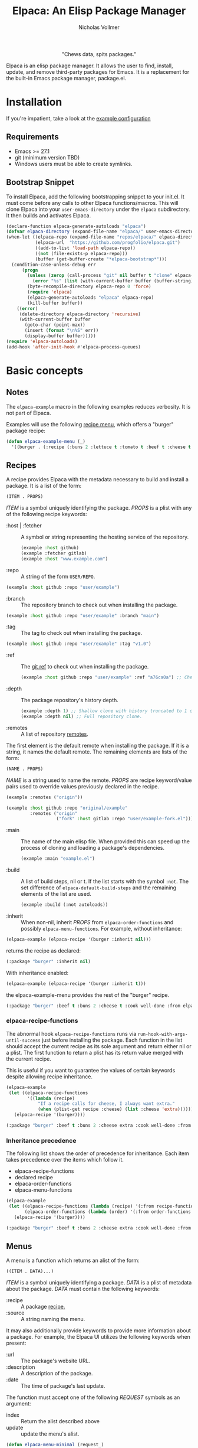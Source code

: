 #+title: Elpaca: An Elisp Package Manager
#+author: Nicholas Vollmer
#+options: exports:both

#+html: <p align="center"><img src="./images/elpaca.svg" /></p>

#+html: <p align="center"> "Chews data, spits packages."</p>

Elpaca is an elisp package manager.
It allows the user to find, install, update, and remove third-party packages for Emacs.
It is a replacement for the built-in Emacs package manager, package.el.

* Installation
If you're impatient, take a look at the [[#example-configuration][example configuration]]
** Requirements
- Emacs >= 27.1
- git (minimum version TBD)
- Windows users must be able to create symlinks.
** Bootstrap Snippet
To install Elpaca, add the following bootstrapping snippet to your init.el.
It must come before any calls to other Elpaca functions/macros.
This will clone Elpaca into your =user-emacs-directory= under the =elpaca= subdirectory.
It then builds and activates Elpaca.

#+begin_src emacs-lisp :lexical t
(declare-function elpaca-generate-autoloads "elpaca")
(defvar elpaca-directory (expand-file-name "elpaca/" user-emacs-directory))
(when-let ((elpaca-repo (expand-file-name "repos/elpaca/" elpaca-directory))
           (elpaca-url  "https://github.com/progfolio/elpaca.git")
           ((add-to-list 'load-path elpaca-repo))
           ((not (file-exists-p elpaca-repo)))
           (buffer (get-buffer-create "*elpaca-bootstrap*")))
  (condition-case-unless-debug err
      (progn
        (unless (zerop (call-process "git" nil buffer t "clone" elpaca-url elpaca-repo))
          (error "%s" (list (with-current-buffer buffer (buffer-string)))))
        (byte-recompile-directory elpaca-repo 0 'force)
        (require 'elpaca)
        (elpaca-generate-autoloads "elpaca" elpaca-repo)
        (kill-buffer buffer))
    ((error)
     (delete-directory elpaca-directory 'recursive)
     (with-current-buffer buffer
       (goto-char (point-max))
       (insert (format "\n%S" err))
       (display-buffer buffer)))))
(require 'elpaca-autoloads)
(add-hook 'after-init-hook #'elpaca-process-queues)
#+end_src

* Basic concepts
** Notes

The =elpaca-example= macro in the following examples reduces verbosity.
It is not part of Elpaca.

#+begin_src emacs-lisp :lexical t :exports none :results silent
(defun elpaca-example-sort-plist (plist)
  "Return copy of PLIST with :package followed by lexically sorted kew/val pairs."
  `(:package ,(plist-get plist :package)
             ,@(cl-loop for k in (cl-sort (cl-loop for key in plist by #'cddr
                                                   unless (eq key :package) collect key)
                                          #'string< :key #'symbol-name)
                        append (list k (plist-get plist k)))))

(defmacro elpaca-example (&rest body)
  "Execute BODY with a clean elpaca environment."
  `(let (elpaca-cache-menu-items
         elpaca-order-functions
         elpaca-recipe-functions
         (elpaca-menu-functions '(elpaca-example-menu)))
     (elpaca-example-sort-plist ,@body)))
#+end_src

Examples will use the following [[#menus][recipe menu]], which offers a "burger" package recipe:

#+begin_src emacs-lisp :lexical t :results silent
(defun elpaca-example-menu (_)
  '((burger . (:recipe (:buns 2 :lettuce t :tomato t :beef t :cheese t :cook well-done :from elpaca-example-menu)))))
#+end_src

** Recipes
:PROPERTIES:
:CUSTOM_ID: recipes
:END:
A recipe provides Elpaca with the metadata necessary to build and install a package.
It is a list of the form:

#+begin_src emacs-lisp :lexical t
(ITEM . PROPS)
#+end_src

/ITEM/ is a symbol uniquely identifying the package.
/PROPS/ is a plist with any of the following recipe keywords:

- :host | :fetcher :: A symbol or string representing the hosting service of the repository.

  #+begin_src emacs-lisp :lexical t
(example :host github)
(example :fetcher gitlab)
(example :host "www.example.com")
  #+end_src

- :repo :: A string of the form =USER/REPO=.

#+begin_src emacs-lisp :lexical t
(example :host github :repo "user/example")
#+end_src

- :branch :: The repository branch to check out when installing the package.

#+begin_src emacs-lisp :lexical t
(example :host github :repo "user/example" :branch "main")
#+end_src

- :tag :: The tag to check out when installing the package.

#+begin_src emacs-lisp :lexical t
(example :host github :repo "user/example" :tag "v1.0")
#+end_src

- :ref :: The [[https://git-scm.com/book/en/v2/Git-Internals-Git-References][git ref]] to check out when installing the package.

  #+begin_src emacs-lisp :lexical t
(example :host github :repo "user/example" :ref "a76ca0a") ;; Check out a specific commit.
  #+end_src

- :depth :: The package repository's history depth.

  #+begin_src emacs-lisp :lexical t
(example :depth 1) ;; Shallow clone with history truncated to 1 commit.
(example :depth nil) ;; Full repository clone.
  #+end_src

- :remotes :: A list of repository [[https://git-scm.com/book/en/v2/Git-Basics-Working-with-Remotes][remotes]].
The first element is the default remote when installing the package.
If it is a string, it names the default remote.
The remaining elements are lists of the form:

#+begin_src emacs-lisp :lexical t
(NAME . PROPS)
#+end_src

/NAME/ is a string used to name the remote.
/PROPS/ are recipe keyword/value pairs used to override values previously declared in the recipe.

#+begin_src emacs-lisp :lexical t
(example :remotes ("origin"))
#+end_src

#+begin_src emacs-lisp :lexical t
(example :host github :repo "original/example"
         :remotes ("origin"
                   ("fork" :host gitlab :repo "user/example-fork.el")))
#+end_src

- :main :: The name of the main elisp file.
  When provided this can speed up the process of cloning and loading a package's dependencies.

  #+begin_src emacs-lisp :lexical t
(example :main "example.el")
  #+end_src

- :build :: A list of build steps, nil or t.
  If the list starts with the symbol =:not=. The set difference of =elpaca-default-build-steps= and the remaining elements of the list are used.

  #+begin_src emacs-lisp :lexical t
(example :build (:not autoloads))
  #+end_src

- :inherit :: When non-nil, inherit /PROPS/ from =elpaca-order-functions= and possibly =elpaca-menu-functions=.
  For example, without inheritance:
#+name: recipe-inheritance-nil
#+begin_src emacs-lisp :lexical t :results raw code :exports both
(elpaca-example (elpaca-recipe '(burger :inherit nil)))
#+end_src

returns the recipe as declared:

#+results: recipe-inheritance-nil
#+begin_src emacs-lisp
(:package "burger" :inherit nil)
#+end_src

With inheritance enabled:
#+name: recipe-inheritance-menu
#+begin_src emacs-lisp :lexical t :results raw code :exports both
(elpaca-example (elpaca-recipe '(burger :inherit t)))
#+end_src

the elpaca-example-menu provides the rest of the "burger" recipe.

#+results: recipe-inheritance-menu
#+begin_src emacs-lisp
(:package "burger" :beef t :buns 2 :cheese t :cook well-done :from elpaca-example-menu :inherit t :lettuce t :tomato t)
#+end_src

*** elpaca-recipe-functions
:PROPERTIES:
:CUSTOM_ID: elpaca-recipe-functions
:END:
The abnormal hook =elpaca-recipe-functions= runs via =run-hook-with-args-until-success= just before installing the package.
Each function in the list should accept the current recipe as its sole argument and return either nil or a plist.
The first function to return a plist has its return value merged with the current recipe.

This is useful if you want to guarantee the values of certain keywords despite allowing recipe inheritance.

#+name: recipe-functions-example
#+begin_src emacs-lisp :lexical t :exports both :results raw code
(elpaca-example
 (let ((elpaca-recipe-functions
        '((lambda (recipe)
            "If a recipe calls for cheese, I always want extra."
            (when (plist-get recipe :cheese) (list :cheese 'extra))))))
   (elpaca-recipe '(burger))))
#+end_src

#+results: recipe-functions-example
#+begin_src emacs-lisp
(:package "burger" :beef t :buns 2 :cheese extra :cook well-done :from elpaca-example-menu :lettuce t :tomato t)
#+end_src

*** Inheritance precedence
:PROPERTIES:
:CUSTOM_ID: inheritance-precedence
:END:
The following list shows the order of precedence for inheritance.
Each item takes precedence over the items which follow it.

- elpaca-recipe-functions
- declared recipe
- elpaca-order-functions
- elpaca-menu-functions

#+name: recipe-inheritance-precedence
#+begin_src emacs-lisp :lexical t :results raw code :exports both
(elpaca-example
 (let ((elpaca-recipe-functions (lambda (recipe) '(:from recipe-functions :cheese extra)))
       (elpaca-order-functions (lambda (order) '(:from order-functions :tomato nil))))
   (elpaca-recipe '(burger))))
#+end_src

#+results: recipe-inheritance-precedence
#+begin_src emacs-lisp
(:package "burger" :beef t :buns 2 :cheese extra :cook well-done :from recipe-functions :lettuce t :tomato nil)
#+end_src

** Menus
:PROPERTIES:
:CUSTOM_ID: menus
:END:
A menu is a function which returns an alist of the form:
#+begin_src emacs-lisp :lexical t
((ITEM . DATA)...)
#+end_src

/ITEM/ is a symbol uniquely identifying a package.
/DATA/ is a plist of metadata about the package.
/DATA/ must contain the following keywords:

- :recipe :: A package [[#recipes][recipe.]]
- :source :: A string naming the menu.

It may also additionally provide keywords to provide more information about a package.
For example, the Elpaca UI utilizes the following keywords when present:

- :url :: The package's website URL.
- :description :: A description of the package.
- :date :: The time of package's last update.

The function must accept one of the following /REQUEST/ symbols as an argument:

- index :: Return the alist described above
- update :: update the menu's alist.

#+begin_src emacs-lisp :lexical t
(defun elpaca-menu-minimal (request_)
  "A minimal menu example.
Ignore REQUEST, as this is a static, curated list of packages."
  '((example :source "EXAMPLE" :recipe (example :host github :repo "user/example"))
    (two :source "EXAMPLE" :recipe (two :host gitlab :repo "user/two"))))
#+end_src

Menus allow one to offer Elpaca users curated lists of package recipes.
For example, [[https://www.github.com/progfolio/melpulls][melpulls]] implements an Elpaca menu for pending MELPA packages.

*** elpaca-menu-functions
The =elpaca-menu-functions= variable contains menu functions for the following package sources by default:

- [[https://www.github.com/melpa/melpa][MELPA]]
- [[https://git.savannah.gnu.org/cgit/emacs/org-mode.git/][Org]]
- [[https://git.sr.ht/~bzg/org-contrib][Org-contrib]]
- [[https://www.github.com/emacs-straight/gnu-elpa-mirror][GNU ELPA Mirror]]
- [[https://elpa.nongnu.org][NonGNU Elpa]]

Menus are checked in order until one returns the requested menu item or the menu list is exhausted.

** Orders
:PROPERTIES:
:CUSTOM_ID: orders
:END:

At a minimum, an order is a symbol which represents the name of a [[#menus][menu]] item:

#+begin_src emacs-lisp :lexical t
(elpaca 'example)
#+end_src

An order may also be a partial or full recipe:

#+begin_src emacs-lisp :lexical t
(elpaca '(example :host gitlab))
(elpaca '(example :host gitlab :repo "user/example" :inherit nil))
#+end_src

*** elpaca-order-functions
The abnormal hook =elpaca-order-functions= runs via =run-hook-with-args-until-success= before =elpaca-menu-functions=.
Each function in the list should accept the current recipe as its sole argument and return either nil or a plist.
The first function to return a plist has its return value merged with the current recipe.

This is useful for declaring default order properties.
For example, the following function disables recipe inheritance by default:

#+begin_src emacs-lisp :lexical t :results raw code :exports both
(elpaca-example
 (let ((elpaca-order-functions '((lambda (_) '(:inherit nil)))))
   (elpaca-recipe 'burger)))
#+end_src

#+RESULTS:
#+begin_src emacs-lisp
(:package "burger" :inherit nil)
#+end_src

** Queues
:PROPERTIES:
:CUSTOM_ID: queues
:END:
Elpaca installs packages asynchronously.
[[#orders][Orders]] are automatically queued in a list.
A queue is considered "processed" when all of its orders have either finished or failed.

Queues make it possible to ensure a package is installed prior to other packages.
The =elpaca-queue= macro wraps calls to =elpaca=, ensuring those orders are processed in their own queue.
This is especially useful when one wants to install a package to use later on in their init file.
For example, a package which implements an Elpaca [[#menus][menu]]:

#+begin_src emacs-lisp :lexical t
(elpaca-queue (elpaca '(melpulls :host github :repo "progfolio/melpulls"))
              (add-to-list 'elpaca-menu-functions #'melpulls))
;; Implicitly queued into a new queue.
(elpaca 'menu-item-available-in-melpulls)
#+end_src

* Installing Packages

- elpaca :: =(order &rest body)=
Installs /ORDER/ and executes /BODY/ after processing ORDER's [[#queues][queue]].

/ORDER/ is an [[#orders][order]] as described above.

This macro is for programmatic use in one's init file.
Any of the following will install the "example" package:

#+begin_src emacs-lisp :lexical t
(elpaca example) ;; recipe looked up in `elpaca-menu-functions'.
#+end_src

#+begin_src emacs-lisp :lexical t
(elpaca example (message "Messaged after the order's queue has processed."))
#+end_src

#+begin_src emacs-lisp :lexical t
(elpaca (example :host github :repo "user/example"))
#+end_src

#+begin_src emacs-lisp :lexical t
(elpaca `(example :host github :repo "user/example"
                  ,@(when (eq system-type 'darwin) ;; backqouting supported
                      (list :pre-build ((message "Mac specific pre-build"))))))
#+end_src

If /ORDER/ is nil, /BODY/ is still executed after processing the current [[#queues][queue]].

#+begin_src emacs-lisp :lexical t
(elpaca 'first (message "First configured"))
;; If this weren't wrapped in an `elpaca' call, it would be executed FIRST
;; Due to the "first" and "third" package installing asynchronously.
(elpaca nil (message "Second"))
(elpaca 'third (message "Third configured"))
#+end_src

- elpaca-use-package :: (order &rest body)
  A wrapper for the [[https://www.github.com/jweigley/use-package][use-package]] macro.
  /ORDER/ is the same as above.
  /BODY/ must conform to use-package's /ARGS/.

  #+begin_src emacs-lisp :lexical t
(elpaca use-package (require 'use-package)) ; install use-package
(elpaca-use-package (example :host github :repo "user/example")
  :config (message "Example configured"))
  #+end_src

* Finding, Updating, Removing Packages
The =elpaca-manger= command will pop to the Elpaca manager buffer.
From this buffer you can search and act on all the packages Elpaca knows about.

The following commands are available in the Elpaca manager buffer:

| Command                     | Default Binding | Action                                                                           | Region aware? |
|-----------------------------+-----------------+----------------------------------------------------------------------------------+---------------|
| elpaca-ui-send-input        | :               | Prompt for input to send to package's current subprocess                         | no            |
| elpaca-ui-browse-package    | B               | Open package's website via =browse-url=                                            | no            |
| elpaca-ui-search-installed  | I               | Show all Installed packages                                                      | no            |
| elpaca-ui-search-marked     | M               | Show all currently marked packages                                               | no            |
| elpaca-ui-search-orphans    | O               | Show packages which are on disk but not in use during the current Emacs session  | no            |
| elpaca-ui-search-previous   | P               | Search for the last search entered in the minibuffer                             | no            |
| elpaca-ui-search-refresh    | R               | Refresh the view for the current search                                          | no            |
| elpaca-ui-search-edit       | S               | Edit the current search                                                          | no            |
| elpaca-ui-search-undeclared | U               | Show packages installed packages which were not declared in the user's init file | no            |
| elpaca-ui-visit-build       | b               | Visit the current package's build directory via =dired=                            | no            |
| elpaca-ui-mark-delete       | d               | Mark the current package for deletion                                            | yes           |
| elpaca-ui-mark-install      | i               | Mark the current package for installation                                        | yes           |
| elpaca-ui-mark-rebuild      | r               | Mark the current package for rebuilding                                          | yes           |
| elpaca-ui-search            | s               | Filter the current table via a minibuffer search                                 | no            |
| elpaca-ui-unmark            | u               | Unmark the current package                                                       | yes           |
| elpaca-ui-visit-repo        | v               | Visit the current package's repository via =dired=                                 | no            |
| elpaca-ui-execute-marks     | x               | Execute marked package's actions                                                 | no            |

* Example configuration
:PROPERTIES:
:CUSTOM_ID: example-configuration
:END:

The following is an example init.el using Elpaca:

#+begin_src emacs-lisp :lexical t
;; Bootstrap Elpaca
(declare-function elpaca-generate-autoloads "elpaca")
(defvar elpaca-directory (expand-file-name "elpaca/" user-emacs-directory))
(when-let ((elpaca-repo (expand-file-name "repos/elpaca/" elpaca-directory))
           (elpaca-url  "https://github.com/progfolio/elpaca.git")
           ((add-to-list 'load-path elpaca-repo))
           ((not (file-exists-p elpaca-repo)))
           (buffer (get-buffer-create "*elpaca-bootstrap*")))
  (condition-case-unless-debug err
      (progn
        (unless (zerop (call-process "git" nil buffer t "clone" elpaca-url elpaca-repo))
          (error "%s" (list (with-current-buffer buffer (buffer-string)))))
        (byte-recompile-directory elpaca-repo 0 'force)
        (require 'elpaca)
        (elpaca-generate-autoloads "elpaca" elpaca-repo)
        (kill-buffer buffer))
    ((error)
     (delete-directory elpaca-directory 'recursive)
     (with-current-buffer buffer
       (goto-char (point-max))
       (insert (format "\n%S" err))
       (display-buffer buffer)))))
(require 'elpaca-autoloads)
(add-hook 'after-init-hook #'elpaca-process-queues)

;; Install use-package
(elpaca use-package (require 'use-package))
;; Install evil and configure via `use-package'
(elpaca-use-package evil :demand t)
;; Install a package from a user-provided recipe
(elpaca (yodel :host github :repo "progfolio/yodel"))
#+end_src
#  LocalWords:  elpaca Elpaca elisp repo minibuffer website init ui UI unmark Unmark plist alist MELPA programmatic
